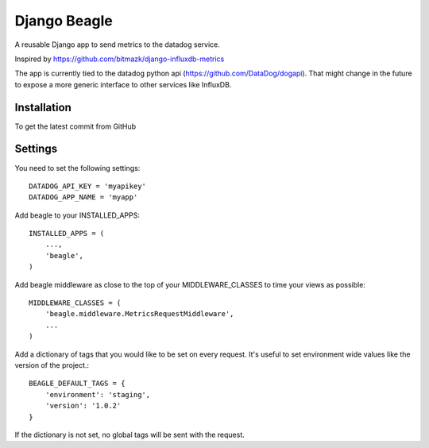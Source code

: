 Django Beagle
=======================

A reusable Django app to send metrics to the datadog service.

Inspired by https://github.com/bitmazk/django-influxdb-metrics

The app is currently tied to the datadog python api (https://github.com/DataDog/dogapi). That might change in the future to expose a more generic interface to other services like InfluxDB.

Installation
------------

To get the latest commit from GitHub

.. code-block:: bash
    pip install -e git+git://github.com/marcusmartins/django-datadog-metrics.git#egg=influxdb_metrics

Settings
--------

You need to set the following settings::

    DATADOG_API_KEY = 'myapikey'
    DATADOG_APP_NAME = 'myapp'

Add beagle to your INSTALLED_APPS::

    INSTALLED_APPS = (
        ...,
        'beagle',
    )

Add beagle middleware as close to the top of your MIDDLEWARE_CLASSES to time your views as possible::

    MIDDLEWARE_CLASSES = (
        'beagle.middleware.MetricsRequestMiddleware',
        ...
    )

Add a dictionary of tags that you would like to be set on every request. It's useful to set environment wide values like the version of the project.::

    BEAGLE_DEFAULT_TAGS = {
        'environment': 'staging',
        'version': '1.0.2'
    }

If the dictionary is not set, no global tags will be sent with the request.
